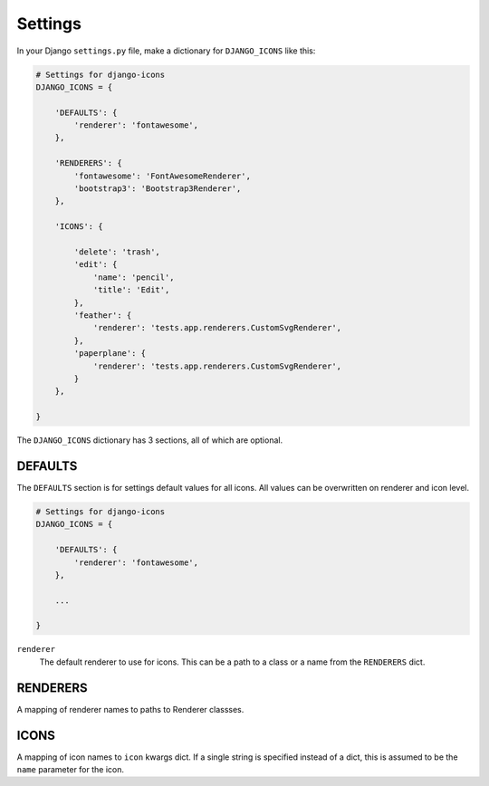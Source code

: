 Settings
========

In your Django ``settings.py`` file, make a dictionary for ``DJANGO_ICONS`` like this:

.. code:: Python

    # Settings for django-icons
    DJANGO_ICONS = {

        'DEFAULTS': {
            'renderer': 'fontawesome',
        },

        'RENDERERS': {
            'fontawesome': 'FontAwesomeRenderer',
            'bootstrap3': 'Bootstrap3Renderer',
        },

        'ICONS': {

            'delete': 'trash',
            'edit': {
                'name': 'pencil',
                'title': 'Edit',
            },
            'feather': {
                'renderer': 'tests.app.renderers.CustomSvgRenderer',
            },
            'paperplane': {
                'renderer': 'tests.app.renderers.CustomSvgRenderer',
            }
        },

    }

The ``DJANGO_ICONS`` dictionary has 3 sections, all of which are optional.


DEFAULTS
--------

The ``DEFAULTS`` section is for settings default values for all icons.
All values can be overwritten on renderer and icon level.

.. code:: Python

    # Settings for django-icons
    DJANGO_ICONS = {

        'DEFAULTS': {
            'renderer': 'fontawesome',
        },

        ...

    }

``renderer``
  The default renderer to use for icons.
  This can be a path to a class or a name from the ``RENDERERS`` dict.


RENDERERS
---------

A mapping of renderer names to paths to Renderer classses.


ICONS
-----

A mapping of icon names to ``icon`` kwargs dict. If a single string is specified instead of a dict,
this is assumed to be the ``name`` parameter for the icon.

